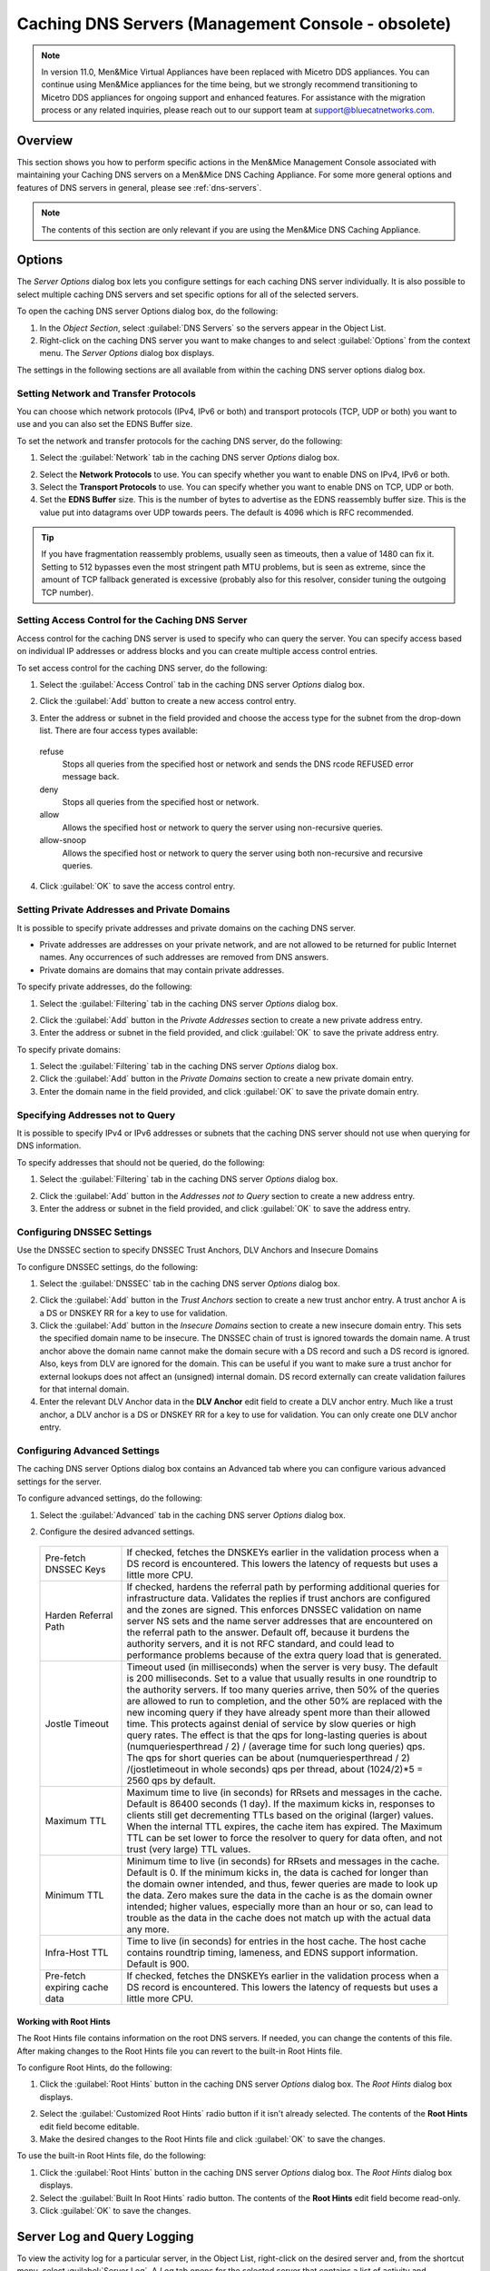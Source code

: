 .. meta::
   :description: How to perform specific actions in the Men&Mice Management Console associated with maintaining Caching DNS servers on a Men&Mice DNS Caching Appliance
   :keywords: DNS management console, DNS caching, DNS caching appliance, DNS servers

.. _caching-appliance:

Caching DNS Servers (Management Console - obsolete)
===================================================

.. note::
  In version 11.0, Men&Mice Virtual Appliances have been replaced with Micetro DDS appliances. You can continue using Men&Mice appliances for the time being, but we strongly recommend transitioning to Micetro DDS appliances for ongoing support and enhanced features. For assistance with the migration process or any related inquiries, please reach out to our support team at support@bluecatnetworks.com.

Overview
--------

This section shows you how to perform specific actions in the Men&Mice Management Console associated with maintaining your Caching DNS servers on a Men&Mice DNS Caching Appliance. For some more general options and features of DNS servers in general, please see :ref:`dns-servers`.

.. note::
  The contents of this section are only relevant if you are using the Men&Mice DNS Caching Appliance.

Options
-------

The *Server Options* dialog box lets you configure settings for each caching DNS server individually. It is also possible to select multiple caching DNS servers and set specific options for all of the selected servers.

To open the caching DNS server Options dialog box, do the following:

1. In the *Object Section*, select :guilabel:`DNS Servers` so the servers appear in the Object List.

2. Right-click on the caching DNS server you want to make changes to and select :guilabel:`Options` from the context menu. The *Server Options* dialog box displays.

The settings in the following sections are all available from within the caching DNS server options dialog box.

Setting Network and Transfer Protocols
^^^^^^^^^^^^^^^^^^^^^^^^^^^^^^^^^^^^^^

You can choose which network protocols (IPv4, IPv6 or both) and transport protocols (TCP, UDP or both) you want to use and you can also set the EDNS Buffer size.

To set the network and transfer protocols for the caching DNS server, do the following:

1. Select the :guilabel:`Network` tab in the caching DNS server *Options* dialog box.

.. image:: ../../images/admin-caching-appliance-network-options.png
  :width: 70%
  :align: center

2. Select the **Network Protocols** to use. You can specify whether you want to enable DNS on IPv4, IPv6 or both.

3. Select the **Transport Protocols** to use. You can specify whether you want to enable DNS on TCP, UDP or both.

4. Set the **EDNS Buffer** size. This is the number of bytes to advertise as the EDNS reassembly buffer size. This is the value put into datagrams over UDP towards peers. The default is 4096 which is RFC recommended.

.. tip::
  If you have fragmentation reassembly problems, usually seen as timeouts, then a value of 1480 can fix it. Setting to 512 bypasses even the most stringent path MTU problems, but is seen as extreme, since the amount of TCP fallback generated is excessive (probably also for this resolver, consider tuning the outgoing TCP number).

Setting Access Control for the Caching DNS Server
^^^^^^^^^^^^^^^^^^^^^^^^^^^^^^^^^^^^^^^^^^^^^^^^^

Access control for the caching DNS server is used to specify who can query the server. You can specify access based on individual IP addresses or address blocks and you can create multiple access control entries.

To set access control for the caching DNS server, do the following:

1. Select the :guilabel:`Access Control` tab in the caching DNS server *Options* dialog box.

.. image:: ../../images/admin-caching-appliance-access-options.png
  :width: 70%
  :align: center

2. Click the :guilabel:`Add` button to create a new access control entry.

.. image:: ../../images/admin-caching-appliance-new-access-control.png
  :width: 70%
  :align: center

3. Enter the address or subnet in the field provided and choose the access type for the subnet from the drop-down list. There are four access types available:

  refuse
    Stops all queries from the specified host or network and sends the DNS rcode REFUSED error message back.

  deny
    Stops all queries from the specified host or network.

  allow
    Allows the specified host or network to query the server using non-recursive queries.

  allow-snoop
    Allows the specified host or network to query the server using both non-recursive and recursive queries.

4. Click :guilabel:`OK` to save the access control entry.

Setting Private Addresses and Private Domains
^^^^^^^^^^^^^^^^^^^^^^^^^^^^^^^^^^^^^^^^^^^^^

It is possible to specify private addresses and private domains on the caching DNS server.

* Private addresses are addresses on your private network, and are not allowed to be returned for public Internet names. Any occurrences of such addresses are removed from DNS answers.

* Private domains are domains that may contain private addresses.

To specify private addresses, do the following:

1. Select the :guilabel:`Filtering` tab in the caching DNS server *Options* dialog box.

.. image:: ../../images/admin-caching-appliance-filtering-options.png
  :width: 70%
  :align: center

2. Click the :guilabel:`Add` button in the *Private Addresses* section to create a new private address entry.

3. Enter the address or subnet in the field provided, and click :guilabel:`OK` to save the private address entry.

To specify private domains:

1. Select the :guilabel:`Filtering` tab in the caching DNS server *Options* dialog box.

2. Click the :guilabel:`Add` button in the *Private Domains* section to create a new private domain entry.

3. Enter the domain name in the field provided, and click :guilabel:`OK` to save the private domain entry.

Specifying Addresses not to Query
^^^^^^^^^^^^^^^^^^^^^^^^^^^^^^^^^

It is possible to specify IPv4 or IPv6 addresses or subnets that the caching DNS server should not use when querying for DNS information.

To specify addresses that should not be queried, do the following:

1. Select the :guilabel:`Filtering` tab in the caching DNS server *Options* dialog box.

.. PROBABLY SHOULD UPDATE THIS SCREENSHOT TO BE MORE RELEVANT/INFORMATIVE

.. image:: ../../images/admin-caching-appliance-filtering-options.png
  :width: 70%
  :align: center

2. Click the :guilabel:`Add` button in the *Addresses not to Query* section to create a new address entry.

3. Enter the address or subnet in the field provided, and click :guilabel:`OK` to save the address entry.

Configuring DNSSEC Settings
^^^^^^^^^^^^^^^^^^^^^^^^^^^

Use the DNSSEC section to specify DNSSEC Trust Anchors, DLV Anchors and Insecure Domains

To configure DNSSEC settings, do the following:

1. Select the :guilabel:`DNSSEC` tab in the caching DNS server *Options* dialog box.

.. image:: ../../images/admin-caching-appliance-dnssec-options.png
  :width: 70%
  :align: center

2. Click the :guilabel:`Add` button in the *Trust Anchors* section to create a new trust anchor entry. A trust anchor A is a DS or DNSKEY RR for a key to use for validation.

3. Click the :guilabel:`Add` button in the *Insecure Domains* section to create a new insecure domain entry. This sets the specified domain name to be insecure. The DNSSEC chain of trust is ignored towards the domain name. A trust anchor above the domain name cannot make the domain secure with a DS record and such a DS record is ignored. Also, keys from DLV are ignored for the domain. This can be useful if you want to make sure a trust anchor for external lookups does not affect an (unsigned) internal domain. DS record externally can create validation failures for that internal domain.

4. Enter the relevant DLV Anchor data in the **DLV Anchor** edit field to create a DLV anchor entry. Much like a trust anchor, a DLV anchor is a DS or DNSKEY RR for a key to use for validation. You can only create one DLV anchor entry.

Configuring Advanced Settings
^^^^^^^^^^^^^^^^^^^^^^^^^^^^^

The caching DNS server Options dialog box contains an Advanced tab where you can configure various advanced settings for the server.

To configure advanced settings, do the following:

1. Select the :guilabel:`Advanced` tab in the caching DNS server *Options* dialog box.

.. image:: ../../images/admin-caching-appliance-advanced-options.png
  :width: 70%
  :align: center

2. Configure the desired advanced settings.

  .. csv-table::
    :widths: 20, 80

    "Pre-fetch DNSSEC Keys", "If checked, fetches the DNSKEYs earlier in the validation process when a DS record is encountered. This lowers the latency of requests but uses a little more CPU."
    "Harden Referral Path", "If checked, hardens the referral path by performing additional queries for infrastructure data. Validates the replies if trust anchors are configured and the zones are signed. This enforces DNSSEC validation on name server NS sets and the name server addresses that are encountered on the referral path to the answer. Default off, because it burdens the authority servers, and it is not RFC standard, and could lead to performance problems because of the extra query load that is generated."
    "Jostle Timeout", "Timeout used (in milliseconds) when the server is very busy. The default is 200 milliseconds. Set to a value that usually results in one roundtrip to the authority servers. If too many queries arrive, then 50% of the queries are allowed to run to completion, and the other 50% are replaced with the new incoming query if they have already spent more than their allowed time. This protects against denial of service by slow queries or high query rates. The effect is that the qps for long-lasting queries is about (numqueriesperthread / 2) / (average time for such long queries) qps. The qps for short queries can be about (numqueriesperthread / 2) /(jostletimeout in whole seconds) qps per thread, about (1024/2)\*5 = 2560 qps by default."
    "Maximum TTL", "Maximum time to live (in seconds) for RRsets and messages in the cache. Default is 86400 seconds (1 day). If the maximum kicks in, responses to clients still get decrementing TTLs based on the original (larger) values. When the internal TTL expires, the cache item has expired. The Maximum TTL can be set lower to force the resolver to query for data often, and not trust (very large) TTL values."
    "Minimum TTL", "Minimum time to live (in seconds) for RRsets and messages in the cache. Default is 0. If the minimum kicks in, the data is cached for longer than the domain owner intended, and thus, fewer queries are made to look up the data. Zero makes sure the data in the cache is as the domain owner intended; higher values, especially more than an hour or so, can lead to trouble as the data in the cache does not match up with the actual data any more."
    "Infra-Host TTL", "Time to live (in seconds) for entries in the host cache. The host cache contains roundtrip timing, lameness, and EDNS support information. Default is 900."
    "Pre-fetch expiring cache data", "If checked, fetches the DNSKEYs earlier in the validation process when a DS record is encountered. This lowers the latency of requests but uses a little more CPU."

Working with Root Hints
"""""""""""""""""""""""

The Root Hints file contains information on the root DNS servers. If needed, you can change the contents of this file. After making changes to the Root Hints file you can revert to the built-in Root Hints file.

To configure Root Hints, do the following:

1. Click the :guilabel:`Root Hints` button in the caching DNS server *Options* dialog box. The *Root Hints* dialog box displays.

.. image:: ../../images/admin-caching-appliance-root-hints.png
  :width: 60%
  :align: center

2. Select the :guilabel:`Customized Root Hints` radio button if it isn't already selected. The contents of the **Root Hints** edit field become editable.

3. Make the desired changes to the Root Hints file and click :guilabel:`OK` to save the changes.

To use the built-in Root Hints file, do the following:

1. Click the :guilabel:`Root Hints` button in the caching DNS server *Options* dialog box. The *Root Hints* dialog box displays.

2. Select the :guilabel:`Built In Root Hints` radio button. The contents of the **Root Hints** edit field become read-only.

3. Click :guilabel:`OK` to save the changes.

Server Log and Query Logging
----------------------------

To view the activity log for a particular server, in the Object List, right-click on the desired server and, from the shortcut menu, select :guilabel:`Server Log`. A *Log* tab opens for the selected server that contains a list of activity and maintenance that has occurred on that server since the last time the log was cleared.

You can clear the server log by clicking the :guilabel:`Clear log` button in the server log tab. You can start logging all queries by clicking the :guilabel:`Start` button in the *Query Logging* section in the server log window. If query logging is enabled, the :guilabel:`Start` button changes to a :guilabel:`Stop` button and clicking the button will stop query logging.

.. warning::
  Query logging may impact server performance significantly and should only be used for troubleshooting purposes.

You can save the contents of the server log tab by clicking the :guilabel:`Save` button.

To download the last server log file directly from the DNS Caching Appliance click the :guilabel:`Download` button.

.. image:: ../../images/admin-caching-appliance-log.png
  :width: 80%
  :align: center

Stopping the DNS Server
-----------------------

The Men&Mice DNS Caching Appliance is configured to keep the DNS service running at all times. This means that if the DNS server is stopped for some reason, it is restarted automatically. However, it is possible to override this setting and stop the DNS server from the Server menu. When the DNS server is stopped, the Men&Mice DNS Caching Appliance withdraws itself from the Anycast setup if Anycast has been configured on the Appliance. When the DNS server is started again, the Appliance re-enables the Anycast configuration. The stopped state for the DNS server is not persistent. If the Appliance is restarted while the DNS server is stopped, the DNS server will be started once the Appliance has restarted.

To stop the DNS server, select the caching DNS server in the DNS Server list and on the :menuselection:`Server` menu select :guilabel:`Stop DNS Server`.

To start the DNS server, on the :menuselection:`Server` menu select :guilabel:`Start DNS Server`.

Stub and Forward Zones
----------------------

You can create stub and forward zones on the caching DNS server. See :ref:`dns-forward-zone` and :ref:`dns-stub-zone` for more information on creating stub and forward zones.

.. note::
  When creating stub and forward zones on a caching DNS server, some additional settings are available for the zones.

For forward zones, the :guilabel:`Forward only` checkbox displays. Select this checkbox if you want the zone to be a forward only zone.

For stub zones, two additional settings are available:

Prime NS set
  If checked, the server performs NS set priming, which is similar to root hints, where it starts using the list of name servers currently published by the zone. Thus, if the hint list is slightly outdated, the resolver picks up a correct list online.

Stub-First
  If checked, a query is attempted without the stub clause if it fails.

Managing Local Zones
--------------------

Using the *Local Zone management* dialog box, you can add, modify and delete local zones and records. Local zones and records are only displayed in the Local Zone management dialog box.

To open the Local Zone management dialog box, do the following:

1. In the *Object Section*, select :guilabel:`DNS Servers` so the servers appear in the Object List.

2. Right-click on the caching DNS server you want to work with and select :guilabel:`Manage Local Zones` from the context menu. The *Manage Local Zones* dialog box displays.

.. image:: ../../images/admin-caching-appliance-local-zones.png
  :width: 70%
  :align: center

The dialog box is used to work with local zones and records.

After making changes to the local zone data, click :guilabel:`Save` to save and apply the changes.

The actions in the following sections are all available from within the *Local Zone management* dialog box.

Adding a Local Zone
^^^^^^^^^^^^^^^^^^^

To add a new local zone:

1. Click the :guilabel:`Add zone` button. A zone properties dialog box displays.

.. image:: ../../images/admin-caching-appliance-add-zone.png
  :width: 50%
  :align: center

2. Enter the zone name in the field provided and choose the zone type from the drop-down list. There are several zone types available:

  deny
    Do not send an answer and drop the query. If there is a match from local data, the query is answered.

  refuse
    Send an error message reply, with rcode REFUSED. If there is a match from local data, the query is answered.

  static
    If there is a match from local data, the query is answered. Otherwise, the query is answered with nodata or nxdomain. For a negative answer a SOA is included in the answer if present as local-data for the zone apex domain.

  transparent
    If there is a match from local data, the query is answered. Otherwise, if the query has a different name, the query is resolved normally. If the query is for a name given in localdata but no such type of data is given in localdata, then a noerror nodata answer is returned.

  typetransparent
    If there is a match from local data, the query is answered. If the query is for a different name, or for the same name but for a different type, the query is resolved normally. So, similar to transparent but types that are not listed in local data are resolved normally, so if an A record is in the local data that does not cause a nodata reply for AAAA queries.

  redirect
    The query is answered from the local data for the zone name. There may be no local data beneath the zone name. This answers queries for the zone, and all subdomains of the zone with the local data for the zone. It can be used to redirect a domain to return a different address record to the end user, with local-zone: "example.com." redirect and local-data: "example.com. A 127.0.0.1" queries for www.example.com and www.foo.example.com are redirected, so that users with web browsers cannot access sites with suffix example.com.

3. Click :guilabel:`OK` to save the zone entry.

Editing/Deleting a Local Zone
^^^^^^^^^^^^^^^^^^^^^^^^^^^^^

To edit an existing local zone:

1. Select the zone and click the :guilabel:`Edit` button. The zone properties dialog box displays. Note that the server name is disabled and you can only change the zone type.

.. image:: ../../images/admin-caching-appliance-edit-zone.png
  :width: 40%
  :align: center

2. Make the necessary changes and click :guilabel:`OK`.

To delete a local zone:

1. Select the zone.

2. Click the :guilabel:`Remove` button. A confirmation box displays.

3. Click :guilabel:`OK` to delete the zone and all of the zone data.

Adding a Record
^^^^^^^^^^^^^^^

You can add a record to an existing local zone. It is also possible to add a record that does not belong to a specific local zone. Records that do not belong to any local zones are placed in the <no zone> section in the *Local Zone management* dialog box.

To add a new record:

1. Click the :guilabel:`Add record` button. A record properties dialog box displays. If you selected a zone before clicking the :guilabel:`Add record` button, the name of the selected zone has been added to the **Name** field.

.. image:: ../../images/admin-caching-appliance-add-record.png
  :width: 40%
  :align: center

2. Enter a fully qualified record name including the zone name in the **Name** field.

3. Select the record type from the **Type** drop-down list.

4. Enter a TTL for the record in the **TTL** field (optional).

5. Enter the data for the record in the **Data** field.

6. Click :guilabel:`OK` to save the changes.

Editing/Deleting a Record
^^^^^^^^^^^^^^^^^^^^^^^^^

To edit an existing record:

1. Select the record.

2. Click the :guilabel:`Edit` button. The *Edit Record* dialog box displays.

.. image:: ../../images/admin-caching-appliance-edit-record.png
  :width: 40%
  :align: center

3. Make the necessary changes and click :guilabel:`OK`.

To delete a record:

1. Select the record.

2. Click the :guilabel:`Remove` button. A confirmation box displays.

3. Click :guilabel:`OK` to delete the record.
